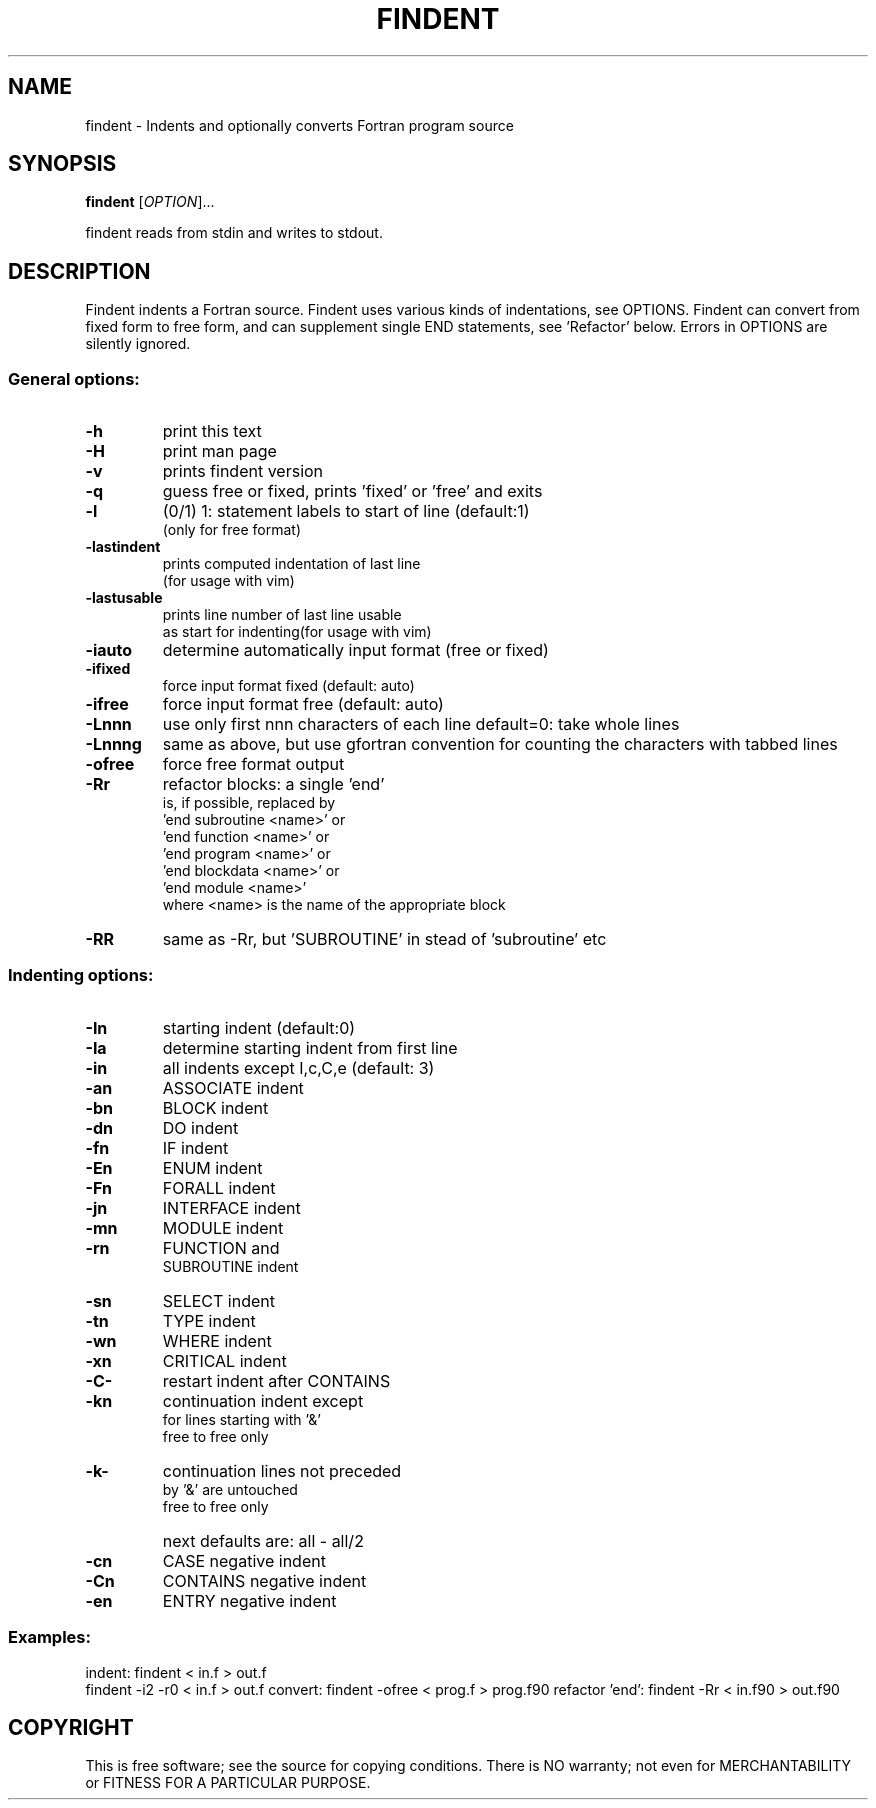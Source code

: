 .\" DO NOT MODIFY THIS FILE! It was created by findent -H
.TH FINDENT "1" "2015" "findent-2.7.0" "User Commands"
.SH NAME
findent \- Indents and optionally converts Fortran program source
.SH SYNOPSIS
.B findent
[\fIOPTION\fR]...
.PP
findent reads from stdin and writes to stdout.
.SH DESCRIPTION
Findent indents a Fortran source. Findent uses various kinds of
indentations, see OPTIONS. Findent can convert from fixed form to
free form, and can supplement single END statements, see 'Refactor' below.
Errors in OPTIONS are silently ignored.
.PP
.SS "General options:
.TP
\fB\-h\fR
print this text
.TP
\fB\-H\fR
print man page
.TP
\fB\-v\fR
prints findent version
.TP
\fB\-q\fR
guess free or fixed, prints 'fixed' or 'free' and exits
.TP
\fB\-l\fR
(0/1) 1: statement labels to start of line (default:1)
      (only for free format)
.TP
\fB\-lastindent\fR
prints computed indentation of last line
      (for usage with vim)
.TP
\fB\-lastusable\fR
prints line number of last line usable
      as start for indenting(for usage with vim)
.TP
\fB\-iauto\fR
determine automatically input format (free or fixed)
.TP
\fB\-ifixed\fR
force input format fixed
(default: auto)
.TP
\fB\-ifree\fR
force input format free
(default: auto)
.TP
\fB\-Lnnn\fR
use only first nnn characters of each line
default=0: take whole lines
.TP
\fB\-Lnnng\fR
same as above, but use gfortran convention
for counting the characters with tabbed lines
.TP
\fB\-ofree\fR
force free format output
.TP
\fB\-Rr\fR
refactor blocks: a single 'end'
 is, if possible, replaced by
 'end subroutine <name>' or
 'end function <name>' or
 'end program <name>' or
 'end blockdata <name>' or
 'end module <name>'
 where <name> is the name of the appropriate block
.TP
\fB\-RR\fR
same as -Rr, but 'SUBROUTINE'
in stead of 'subroutine' etc
.PP
.SS "Indenting options:
.TP
\fB\-In\fR
starting  indent (default:0)
.TP
\fB\-Ia\fR
determine starting indent from first line
.TP
\fB\-in\fR
all       indents except I,c,C,e (default: 3)
.TP
\fB\-an\fR
ASSOCIATE    indent
.TP
\fB\-bn\fR
BLOCK        indent
.TP
\fB\-dn\fR
DO           indent
.TP
\fB\-fn\fR
IF           indent
.TP
\fB\-En\fR
ENUM         indent
.TP
\fB\-Fn\fR
FORALL       indent
.TP
\fB\-jn\fR
INTERFACE    indent
.TP
\fB\-mn\fR
MODULE       indent
.TP
\fB\-rn\fR
FUNCTION and
 SUBROUTINE  indent
.TP
\fB\-sn\fR
SELECT       indent
.TP
\fB\-tn\fR
TYPE         indent
.TP
\fB\-wn\fR
WHERE        indent
.TP
\fB\-xn\fR
CRITICAL     indent
.TP
\fB\-C-\fR
restart indent after CONTAINS
.TP
\fB\-kn\fR
continuation indent except   
  for lines starting with '&'
     free to free only
.TP
\fB\-k-\fR
continuation lines not preceded
  by '&' are untouched
     free to free only
.TP
\fB\  \fR
next defaults are: all - all/2
.TP
\fB\-cn\fR
CASE      negative indent
.TP
\fB\-Cn\fR
CONTAINS  negative indent
.TP
\fB\-en\fR
ENTRY     negative indent
 
.PP
.SS
Examples:
indent: findent < in.f > out.f
        findent -i2 -r0 < in.f > out.f
convert: findent -ofree < prog.f > prog.f90
refactor 'end': findent -Rr < in.f90 > out.f90
.SH COPYRIGHT
.br
This is free software; see the source for copying conditions.  There is NO
warranty; not even for MERCHANTABILITY or FITNESS FOR A PARTICULAR PURPOSE.
